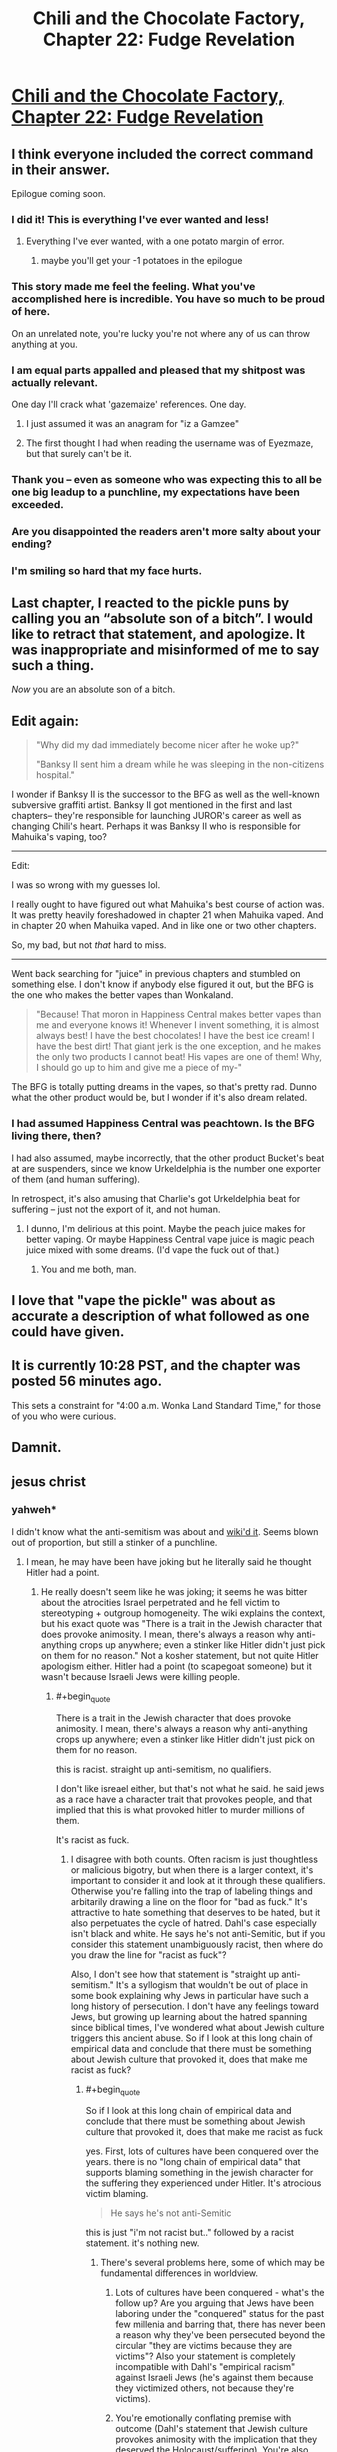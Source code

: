 #+TITLE: Chili and the Chocolate Factory, Chapter 22: Fudge Revelation

* [[https://www.fanfiction.net/s/13451176/22/Chili-and-the-Chocolate-Factory-Fudge-Revelation][Chili and the Chocolate Factory, Chapter 22: Fudge Revelation]]
:PROPERTIES:
:Author: gazemaize
:Score: 70
:DateUnix: 1590208296.0
:END:

** I think everyone included the correct command in their answer.

Epilogue coming soon.
:PROPERTIES:
:Author: gazemaize
:Score: 33
:DateUnix: 1590208382.0
:END:

*** I did it! This is everything I've ever wanted and less!
:PROPERTIES:
:Author: awesomeideas
:Score: 26
:DateUnix: 1590208444.0
:END:

**** Everything I've ever wanted, with a one potato margin of error.
:PROPERTIES:
:Author: Audere_of_the_Grey
:Score: 13
:DateUnix: 1590214843.0
:END:

***** maybe you'll get your -1 potatoes in the epilogue
:PROPERTIES:
:Author: throwaway234f32423df
:Score: 5
:DateUnix: 1590229062.0
:END:


*** This story made me feel the feeling. What you've accomplished here is incredible. You have so much to be proud of here.

On an unrelated note, you're lucky you're not where any of us can throw anything at you.
:PROPERTIES:
:Author: gryfft
:Score: 25
:DateUnix: 1590210888.0
:END:


*** I am equal parts appalled and pleased that my shitpost was actually relevant.

One day I'll crack what 'gazemaize' references. One day.
:PROPERTIES:
:Author: Cifems
:Score: 11
:DateUnix: 1590211407.0
:END:

**** I just assumed it was an anagram for "iz a Gamzee"
:PROPERTIES:
:Author: throwaway234f32423df
:Score: 10
:DateUnix: 1590246798.0
:END:


**** The first thought I had when reading the username was of Eyezmaze, but that surely can't be it.
:PROPERTIES:
:Author: NTaya
:Score: 5
:DateUnix: 1590237714.0
:END:


*** Thank you -- even as someone who was expecting this to all be one big leadup to a punchline, my expectations have been exceeded.
:PROPERTIES:
:Author: SciresM
:Score: 11
:DateUnix: 1590211466.0
:END:


*** Are you disappointed the readers aren't more salty about your ending?
:PROPERTIES:
:Author: traverseda
:Score: 6
:DateUnix: 1590252271.0
:END:


*** I'm smiling so hard that my face hurts.
:PROPERTIES:
:Author: masterax2000
:Score: 6
:DateUnix: 1590212806.0
:END:


** Last chapter, I reacted to the pickle puns by calling you an “absolute son of a bitch”. I would like to retract that statement, and apologize. It was inappropriate and misinformed of me to say such a thing.

/Now/ you are an absolute son of a bitch.
:PROPERTIES:
:Author: DeepTundra
:Score: 23
:DateUnix: 1590215288.0
:END:


** Edit again:

#+begin_quote
  "Why did my dad immediately become nicer after he woke up?"

  "Banksy II sent him a dream while he was sleeping in the non-citizens hospital."
#+end_quote

I wonder if Banksy II is the successor to the BFG as well as the well-known subversive graffiti artist. Banksy II got mentioned in the first and last chapters-- they're responsible for launching JUROR's career as well as changing Chili's heart. Perhaps it was Banksy II who is responsible for Mahuika's vaping, too?

--------------

Edit:

I was so wrong with my guesses lol.

I really ought to have figured out what Mahuika's best course of action was. It was pretty heavily foreshadowed in chapter 21 when Mahuika vaped. And in chapter 20 when Mahuika vaped. And in like one or two other chapters.

So, my bad, but not /that/ hard to miss.

--------------

Went back searching for "juice" in previous chapters and stumbled on something else. I don't know if anybody else figured it out, but the BFG is the one who makes the better vapes than Wonkaland.

#+begin_quote
  "Because! That moron in Happiness Central makes better vapes than me and everyone knows it! Whenever I invent something, it is almost always best! I have the best chocolates! I have the best ice cream! I have the best dirt! That giant jerk is the one exception, and he makes the only two products I cannot beat! His vapes are one of them! Why, I should go up to him and give me a piece of my-"
#+end_quote

The BFG is totally putting dreams in the vapes, so that's pretty rad. Dunno what the other product would be, but I wonder if it's also dream related.
:PROPERTIES:
:Author: gryfft
:Score: 21
:DateUnix: 1590210704.0
:END:

*** I had assumed Happiness Central was peachtown. Is the BFG living there, then?

I had also assumed, maybe incorrectly, that the other product Bucket's beat at are suspenders, since we know Urkeldelphia is the number one exporter of them (and human suffering).

In retrospect, it's also amusing that Charlie's got Urkeldelphia beat for suffering -- just not the export of it, and not human.
:PROPERTIES:
:Author: SciresM
:Score: 13
:DateUnix: 1590210937.0
:END:

**** I dunno, I'm delirious at this point. Maybe the peach juice makes for better vaping. Or maybe Happiness Central vape juice is magic peach juice mixed with some dreams. (I'd vape the fuck out of that.)
:PROPERTIES:
:Author: gryfft
:Score: 7
:DateUnix: 1590211191.0
:END:

***** You and me both, man.
:PROPERTIES:
:Author: SciresM
:Score: 3
:DateUnix: 1590211406.0
:END:


** I love that "vape the pickle" was about as accurate a description of what followed as one could have given.
:PROPERTIES:
:Author: SciresM
:Score: 21
:DateUnix: 1590210646.0
:END:


** It is currently 10:28 PST, and the chapter was posted 56 minutes ago.

This sets a constraint for "4:00 a.m. Wonka Land Standard Time," for those of you who were curious.
:PROPERTIES:
:Author: callmesalticidae
:Score: 13
:DateUnix: 1590211757.0
:END:


** Damnit.
:PROPERTIES:
:Author: jtolmar
:Score: 13
:DateUnix: 1590209092.0
:END:


** jesus christ
:PROPERTIES:
:Author: flagamuffin
:Score: 14
:DateUnix: 1590212266.0
:END:

*** yahweh*

I didn't know what the anti-semitism was about and [[https://en.wikipedia.org/wiki/Roald_Dahl#Reputed_antisemitism][wiki'd it]]. Seems blown out of proportion, but still a stinker of a punchline.
:PROPERTIES:
:Author: nytelios
:Score: 5
:DateUnix: 1590245301.0
:END:

**** I mean, he may have been have joking but he literally said he thought Hitler had a point.
:PROPERTIES:
:Author: wren42
:Score: 2
:DateUnix: 1590295545.0
:END:

***** He really doesn't seem like he was joking; it seems he was bitter about the atrocities Israel perpetrated and he fell victim to stereotyping + outgroup homogeneity. The wiki explains the context, but his exact quote was "There is a trait in the Jewish character that does provoke animosity. I mean, there's always a reason why anti-anything crops up anywhere; even a stinker like Hitler didn't just pick on them for no reason." Not a kosher statement, but not quite Hitler apologism either. Hitler had a point (to scapegoat someone) but it wasn't because Israeli Jews were killing people.
:PROPERTIES:
:Author: nytelios
:Score: 2
:DateUnix: 1590332387.0
:END:

****** #+begin_quote
  There is a trait in the Jewish character that does provoke animosity. I mean, there's always a reason why anti-anything crops up anywhere; even a stinker like Hitler didn't just pick on them for no reason.
#+end_quote

this is racist. straight up anti-semitism, no qualifiers.

I don't like isreael either, but that's not what he said. he said jews as a race have a character trait that provokes people, and that implied that this is what provoked hitler to murder millions of them.

It's racist as fuck.
:PROPERTIES:
:Author: wren42
:Score: 7
:DateUnix: 1590350520.0
:END:

******* I disagree with both counts. Often racism is just thoughtless or malicious bigotry, but when there is a larger context, it's important to consider it and look at it through these qualifiers. Otherwise you're falling into the trap of labeling things and arbitarily drawing a line on the floor for "bad as fuck." It's attractive to hate something that deserves to be hated, but it also perpetuates the cycle of hatred. Dahl's case especially isn't black and white. He says he's not anti-Semitic, but if you consider this statement unambiguously racist, then where do you draw the line for "racist as fuck"?

Also, I don't see how that statement is "straight up anti-semitism." It's a syllogism that wouldn't be out of place in some book explaining why Jews in particular have such a long history of persecution. I don't have any feelings toward Jews, but growing up learning about the hatred spanning since biblical times, I've wondered what about Jewish culture triggers this ancient abuse. So if I look at this long chain of empirical data and conclude that there must be something about Jewish culture that provoked it, does that make me racist as fuck?
:PROPERTIES:
:Author: nytelios
:Score: 0
:DateUnix: 1590354799.0
:END:

******** #+begin_quote
  So if I look at this long chain of empirical data and conclude that there must be something about Jewish culture that provoked it, does that make me racist as fuck
#+end_quote

yes. First, lots of cultures have been conquered over the years. there is no "long chain of empirical data" that supports blaming something in the jewish character for the suffering they experienced under Hitler. It's atrocious victim blaming.

#+begin_quote
  He says he's not anti-Semitic
#+end_quote

this is just "i'm not racist but.." followed by a racist statement. it's nothing new.
:PROPERTIES:
:Author: wren42
:Score: 9
:DateUnix: 1590356002.0
:END:

********* There's several problems here, some of which may be fundamental differences in worldview.

1. Lots of cultures have been conquered - what's the follow up? Are you arguing that Jews have been laboring under the "conquered" status for the past few millenia and barring that, there has never been a reason why they've been persecuted beyond the circular "they are victims because they are victims"? Also your statement is completely incompatible with Dahl's "empirical racism" against Israeli Jews (he's against them because they victimized others, not because they're victims).

2. You're emotionally conflating premise with outcome (Dahl's statement that Jewish culture provokes animosity with the implication that they deserved the Holocaust/suffering). You're also conflating the WW2 instance of anti-semitism with every other instance.

3. That opening is certainly nothing new. But there's quite a difference between "I'm not anti-semitic. I'm anti-Israeli." and "I'm not anti-semitic, but Jews deserve their suffering." Again, think context, not just grouping things together because they share surface characteristics. Though it feels like you're arguing against my words without having read the wiki at all.

P.S. sorry, looks like I cut the full quote before:

#+begin_quote
  There's a trait in the Jewish character that does provoke animosity, *maybe it's a kind of lack of generosity towards non-Jews.* I mean there is always a reason why anti-anything crops up anywhere; even a stinker like Hitler didn't just pick on them for no reason
#+end_quote
:PROPERTIES:
:Author: nytelios
:Score: 1
:DateUnix: 1590359212.0
:END:

********** Yeah adding that bit of the quote in just reveals another racist stereotype - the greedy Jew.

His statements are racist. There's no shades of grey defense here. It's possible to criticize Israel without being racist. He didn't.
:PROPERTIES:
:Author: wren42
:Score: 4
:DateUnix: 1590366477.0
:END:

*********** Mm, in the context of everything he's saying, it's less likely "generosity" is meant fiscally than as an allusion to the insular nature of Jewish communities.

I already hinted at it above, but I think you're falling hard into confirmation bias. You're just ignoring any inconvenient context since you've already decided to label it as clearly evil racism. Part of the problem is we're talking past each other (beyond the fact that you're ignoring everything I say and cherry picking the easy jabs). Racism and anti-semitism have different nuances here. He makes a blanket assertion about Jewish character provoking animosity, which meets the definition of 'racist', but that's about as racist as saying Americans are arrogant and entitled, except much more sensitive given history of persecution. That's different than the kind of anti-semitism you're accusing him of - saying there's a reason for something is not the same as condoning the Holocaust or saying they deserved it.

Yes, his statement is "racist" (there are always degrees), but it's not "straight up anti-semitism."
:PROPERTIES:
:Author: nytelios
:Score: 3
:DateUnix: 1590371616.0
:END:

************ And I think you are biased to try and provide excuses for a plainly antisemetic statement. You stretching everything you can to try and weasel out of reading it exactly as it is. I'm sticking to the core points because those are what matter.

I'm not claiming he condones the holocaust outright if that's your concern. But he minimizes it, victim blames, and displays gross racial prejudice. Saying the Jewish character causes people to hate them is racist full stop. Saying Hitler had his reasons is racist full stop. Using terms like "a filthy old Syrian Jewess" in your writing unironically is racist full stop.

No amount of qualifying changes this.
:PROPERTIES:
:Author: wren42
:Score: 5
:DateUnix: 1590420626.0
:END:

************* I'm not providing excuses, I'm pointing out the context. Neither am I stretching anything - I'm going off exactly what he said, whereas your interpretation relies on a lot of assumptions of his meaning (textbook case of FAE), most of which I've refuted above. When you say you're sticking to core points, it feels like you're really saying you're looking at what he said in a vacuum and you don't care for "shades of grey" or context because you've already made up your mind.

Yeah you don't claim that, but you are implying that he thinks they deserved it - which is a grossly overreaching interpretation of his actual words. Otherwise, I agree with all 3 counts (minimizing, victim blaming, prejudice). It's an extremely insensitive racist comment. But it doesn't make sense to attribute malice to his meaning when the core point of his statement is a plain syllogism. Which is why I disagree with using blanket statements from the opposite side to simplify racism and lump all cases together as "racism full stop" or "straight up anti-Semitism". I think there's an unfortunate tendency with sensitive topics like racism to trigger this kind of black and white labeling and stonewall any attempt to look at it from a different angle.

I'm not a Dahl scholar and he really may have been anti-semitic to the level of condoning hostility against all Jews, but I don't see that here.

P.S.

#+begin_quote
  Saying Hitler had his reasons is racist full stop.
#+end_quote

What? Regardless of the validity of those reasons, he had reasons. Every other anti-semitic group through the millenia had reasons. From a purely empirical POV, postulating that there's a reason Jewish culture consistently provokes animosity is "racist" and insensitive, but academic.

#+begin_quote
  Using terms like "a filthy old Syrian Jewess" in your writing unironically is racist full stop.
#+end_quote

Fiction can be a mouthpiece, but I really don't want to start deciding what an author meant ironically or unironically.
:PROPERTIES:
:Author: nytelios
:Score: 0
:DateUnix: 1590423935.0
:END:


** Wow I think I came [[https://www.reddit.com/r/rational/comments/go9y95/rtffwip_chili_and_the_chocolate_factory_chapter/frenbjq/?context=3][pretty close to calling it]].

Is this what it feels like to feel the feeling?
:PROPERTIES:
:Author: IICVX
:Score: 10
:DateUnix: 1590210252.0
:END:


** God

Fucking

DAMMIT

I cry-laughed.
:PROPERTIES:
:Author: royishere
:Score: 14
:DateUnix: 1590210852.0
:END:

*** Ok but I'm still peeved it was a pickle and not lentils.
:PROPERTIES:
:Author: royishere
:Score: 10
:DateUnix: 1590211404.0
:END:


** Loved the entire story.

But, can someone explain it to me? I don't understand the final sentence.
:PROPERTIES:
:Author: NightShadowJ
:Score: 12
:DateUnix: 1590209043.0
:END:

*** Roald Dahl was an antisemite.

PS: What do you get when you squeeze a synagogue?
:PROPERTIES:
:Author: jtolmar
:Score: 27
:DateUnix: 1590209150.0
:END:

**** Thank you
:PROPERTIES:
:Author: NightShadowJ
:Score: 8
:DateUnix: 1590209373.0
:END:


**** How did Chili know that? And Keerthi would have to know it too for him to convince her.
:PROPERTIES:
:Author: archpawn
:Score: 9
:DateUnix: 1590211077.0
:END:

***** He knew that the road dill hated juice because it rejected Hogan for having juice dripping from his face. It all totally tracks.
:PROPERTIES:
:Author: CeruleanTresses
:Score: 22
:DateUnix: 1590217905.0
:END:


***** Keerthi wouldn't have had to know it, only Chetan.
:PROPERTIES:
:Author: SciresM
:Score: 8
:DateUnix: 1590211153.0
:END:


** You are the /worst./ I did giggle.
:PROPERTIES:
:Author: Flashbunny
:Score: 9
:DateUnix: 1590244351.0
:END:


** All that for a punny punchline. You have got to be kidding me.
:PROPERTIES:
:Author: jordroy
:Score: 7
:DateUnix: 1590253519.0
:END:


** Fuck you sir! I did chuckle for a good minute. Thank so much for the story.

Is there anything we do help/support/show our appreciation?
:PROPERTIES:
:Author: josephwdye
:Score: 7
:DateUnix: 1590214420.0
:END:


** This is both [[https://www.reddit.com/r/rational/comments/go9y95/rtffwip_chili_and_the_chocolate_factory_chapter/frgytfz/][exactly what I expected]] and the exact opposite of what I expected.
:PROPERTIES:
:Author: CouteauBleu
:Score: 6
:DateUnix: 1590259317.0
:END:

*** I was half expecting it to be a randomized 16 digit alphanumeric code that he would have then mocked us viciously for not guessing.
:PROPERTIES:
:Author: OnlyEvonix
:Score: 4
:DateUnix: 1590290339.0
:END:


** ...

This is officially the longest, most convoluted feghoot I've ever seen.
:PROPERTIES:
:Author: Nimelennar
:Score: 5
:DateUnix: 1590263022.0
:END:


** Did you give up on the initial direction the story was going if it had one?

These last few chapters feel a bit rushed.
:PROPERTIES:
:Author: Meriipu
:Score: 3
:DateUnix: 1590215311.0
:END:

*** I disagree. These chapters feel to me like they've got the same energy and planning as usual.

Chapter 20 in particular has so many dahl references it's hard to believe it wasn't done very carefully. Just look at [[/u/gryfft]]'s post in the last thread about all the references in Teavee's items.

The pace of releases (which is happening after a month in which there were suspiciously no posts) reads to me like gazemaize took a month to write the entire climax sequence, and has been posting the stuff he wrote in that month in quick succession.

So much of the content here has been set up tens of thousands of words in advance, lol.

#+begin_quote
  "Wait," said Keerthi. "I want to ask again. Mr. Bucket, why did you invite us all to this factory?"

  "My reason is simple," said Mr. Bucket. "It is all for a gag."
#+end_quote

Way back in chapter 14, for example.

And the pickle was first set up in chapter 5, even enough we couldn't link the two until recently.
:PROPERTIES:
:Author: SciresM
:Score: 22
:DateUnix: 1590215742.0
:END:

**** I think the ending has been planned from the beginning, but there are a number of plot threads (Chetan misleading Keerthi about "vermicious", Fantasticer Fox's identity [assuming that the dead fox in Teavee's house was the real Fantastic Mr. Fox], Peachland, the person who made Mahuika want to vape, etc.) that seem as if they were dropped. Also the whole witch subplot did technically get resolved but it was rapid and glossed over for the most part.

Then again, we still have the epilogue, so we'll see what happens to the rest of our lingering questions.
:PROPERTIES:
:Author: royishere
:Score: 10
:DateUnix: 1590216333.0
:END:

***** I mean random lingering questions are an absolute Dahl-ism. Most things aren't explained, and half the things that are explained are nonsense.
:PROPERTIES:
:Author: IICVX
:Score: 13
:DateUnix: 1590240785.0
:END:


***** Charlie or Teavee were the ones who wanted Mahuika to vape?
:PROPERTIES:
:Author: I_am_your_BRAIN
:Score: 4
:DateUnix: 1590228543.0
:END:

****** It was canonically not Teavee, Bucket, or the pickle who made Mahuika vape. From chapter 20:

#+begin_quote
  "You lived your life. When you were five, an unknown entity intervened in the GAG and managed to add a fact. It wasn't the pickle. It suddenly became a true fact that Mahuika vaped. This made you a character."

  ...

  "I had my suspicions," he said. "It was you who made her vape."

  Charlie laughed. "Mike, you don't know anything. I didn't do anything to Mahuika."
#+end_quote

My musings...

If the street pickle is the avatar for the original creator of this universe... someone salty, bitter, aged, and +racist+ prejudiced against liquids resulting from squeezing fruits.... then perhaps... perhaps...

Perhaps vape juice... something conventionally sweet or fresh, newfangled, kind of subversive but also generally regarded to be something enjoyed by weirdos...

Maybe... gazemaize was the juice all along.
:PROPERTIES:
:Author: gryfft
:Score: 3
:DateUnix: 1590248418.0
:END:


*** Actually, to me it feels like these two last chapters (and the first chapter) had been the only ones planned and it was the middle part that wasn't very well planned and had developed a life of its own, which ended up making them /more/ interesting than the originally planned ending.
:PROPERTIES:
:Author: thomas_m_k
:Score: 4
:DateUnix: 1590232704.0
:END:
